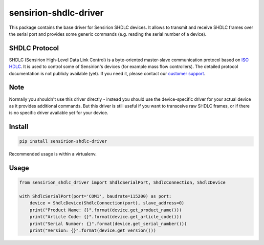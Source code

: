 sensirion-shdlc-driver
======================

This package contains the base driver for Sensirion SHDLC devices. It allows to
transmit and receive SHDLC frames over the serial port and provides some
generic commands (e.g. reading the serial number of a device).

SHDLC Protocol
--------------

SHDLC (Sensirion High-Level Data Link Control) is a byte-oriented master-slave
communication protocol based on `ISO HDLC`_. It is used to control some of
Sensirion's devices (for example mass flow controllers). The detailed protocol
documentation is not publicly available (yet). If you need it, please contact
our `customer support`_.

.. _ISO HDLC: https://en.wikipedia.org/wiki/High-Level_Data_Link_Control
.. _customer support: https://www.sensirion.com/en/about-us/contact/

Note
----

Normally you shouldn't use this driver directly - instead you should use the
device-specific driver for your actual device as it provides additional
commands. But this driver is still useful if you want to transceive raw SHDLC
frames, or if there is no specific driver available yet for your device.

Install
-------
.. sourcecode:: bash
    
    pip install sensirion-shdlc-driver

Recommended usage is within a virtualenv.

Usage
-----
.. sourcecode:: python
    
    from sensirion_shdlc_driver import ShdlcSerialPort, ShdlcConnection, ShdlcDevice
    
    with ShdlcSerialPort(port='COM1', baudrate=115200) as port:
        device = ShdlcDevice(ShdlcConnection(port), slave_address=0)
        print("Product Name: {}".format(device.get_product_name()))
        print("Article Code: {}".format(device.get_article_code()))
        print("Serial Number: {}".format(device.get_serial_number()))
        print("Version: {}".format(device.get_version()))
